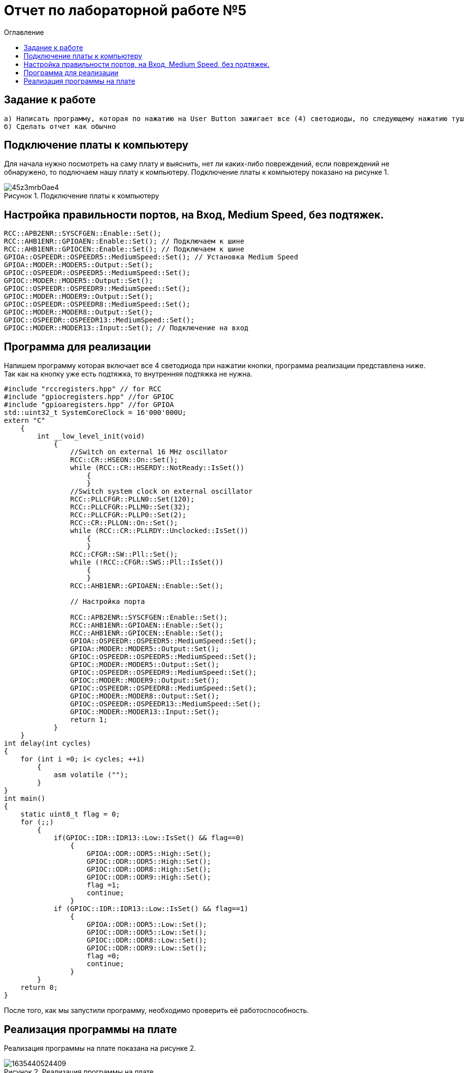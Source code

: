 :Imagesdir: Images
:figure-caption: Рисунок
:toc:
:toc-title: Оглавление
= Отчет по лабораторной работе №5

== Задание к работе
----
а) Написать программу, которая по нажатию на User Button зажигает все (4) светодиоды, по следующему нажатию тушит все (4) светодиоды.
б) Сделать отчет как обычно
----

== Подключение платы к компьютеру
Для начала нужно посмотреть на саму плату и выяснить, нет ли каких-либо повреждений, если повреждений не обнаружено, то подлючаем нашу плату к компьютеру. Подключение платы к компьютеру показано на рисунке 1.

.Подключение платы к компьютеру
image::45z3mrbOae4.jpg[]


== Настройка правильности портов, на Вход,  Medium Speed, без подтяжек.
[source, c]
----
RCC::APB2ENR::SYSCFGEN::Enable::Set();
RCC::AHB1ENR::GPIOAEN::Enable::Set(); // Подключаем к шине
RCC::AHB1ENR::GPIOCEN::Enable::Set(); // Подключаем к шине
GPIOA::OSPEEDR::OSPEEDR5::MediumSpeed::Set(); // Установка Medium Speed
GPIOA::MODER::MODER5::Output::Set();
GPIOC::OSPEEDR::OSPEEDR5::MediumSpeed::Set();
GPIOC::MODER::MODER5::Output::Set();
GPIOC::OSPEEDR::OSPEEDR9::MediumSpeed::Set();
GPIOC::MODER::MODER9::Output::Set();
GPIOC::OSPEEDR::OSPEEDR8::MediumSpeed::Set();
GPIOC::MODER::MODER8::Output::Set();
GPIOC::OSPEEDR::OSPEEDR13::MediumSpeed::Set();
GPIOC::MODER::MODER13::Input::Set(); // Подключение на вход
----

== Программа для реализации
Напишем программу которая включает все 4 светодиода при нажатии кнопки, программа реализации представлена ниже.
Так как на кнопку уже есть подтяжка, то внутренняя подтяжка не нужна.
[source, c]
----
#include "rccregisters.hpp" // for RCC
#include "gpiocregisters.hpp" //for GPIOC
#include "gpioaregisters.hpp" //for GPIOA
std::uint32_t SystemCoreClock = 16'000'000U;
extern "C"
    {
        int __low_level_init(void)
            {
                //Switch on external 16 MHz oscillator
                RCC::CR::HSEON::On::Set();
                while (RCC::CR::HSERDY::NotReady::IsSet())
                    {
                    }
                //Switch system clock on external oscillator
                RCC::PLLCFGR::PLLN0::Set(120);
                RCC::PLLCFGR::PLLM0::Set(32);
                RCC::PLLCFGR::PLLP0::Set(2);
                RCC::CR::PLLON::On::Set();
                while (RCC::CR::PLLRDY::Unclocked::IsSet())
                    {
                    }
                RCC::CFGR::SW::Pll::Set();
                while (!RCC::CFGR::SWS::Pll::IsSet())
                    {
                    }
                RCC::AHB1ENR::GPIOAEN::Enable::Set();

                // Настройка порта

                RCC::APB2ENR::SYSCFGEN::Enable::Set();
                RCC::AHB1ENR::GPIOAEN::Enable::Set();
                RCC::AHB1ENR::GPIOCEN::Enable::Set();
                GPIOA::OSPEEDR::OSPEEDR5::MediumSpeed::Set();
                GPIOA::MODER::MODER5::Output::Set();
                GPIOC::OSPEEDR::OSPEEDR5::MediumSpeed::Set();
                GPIOC::MODER::MODER5::Output::Set();
                GPIOC::OSPEEDR::OSPEEDR9::MediumSpeed::Set();
                GPIOC::MODER::MODER9::Output::Set();
                GPIOC::OSPEEDR::OSPEEDR8::MediumSpeed::Set();
                GPIOC::MODER::MODER8::Output::Set();
                GPIOC::OSPEEDR::OSPEEDR13::MediumSpeed::Set();
                GPIOC::MODER::MODER13::Input::Set();
                return 1;
            }
    }
int delay(int cycles)
{
    for (int i =0; i< cycles; ++i)
        {
            asm volatile ("");
        }
}
int main()
{
    static uint8_t flag = 0;
    for (;;)
        {
            if(GPIOC::IDR::IDR13::Low::IsSet() && flag==0)
                {
                    GPIOA::ODR::ODR5::High::Set();
                    GPIOC::ODR::ODR5::High::Set();
                    GPIOC::ODR::ODR8::High::Set();
                    GPIOC::ODR::ODR9::High::Set();
                    flag =1;
                    continue;
                }
            if (GPIOC::IDR::IDR13::Low::IsSet() && flag==1)
                {
                    GPIOA::ODR::ODR5::Low::Set();
                    GPIOC::ODR::ODR5::Low::Set();
                    GPIOC::ODR::ODR8::Low::Set();
                    GPIOC::ODR::ODR9::Low::Set();
                    flag =0;
                    continue;
                }
        }
    return 0;
}
----
После того, как мы запустили программу, необходимо проверить её работоспособность.

== Реализация программы на плате
Реализация программы на плате показана на рисунке 2.

.Реализация программы на плате
image::1635440524409.gif[]


